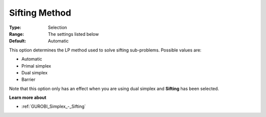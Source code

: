 .. _GUROBI_Simplex_-_Sifting_Method:


Sifting Method
==============



:Type:	Selection	
:Range:	The settings listed below	
:Default:	Automatic	



This option determines the LP method used to solve sifting sub-problems. Possible values are:



*	Automatic
*	Primal simplex
*	Dual simplex
*	Barrier




Note that this option only has an effect when you are using dual simplex and **Sifting**  has been selected.





**Learn more about** 

*	:ref:`GUROBI_Simplex_-_Sifting`  
